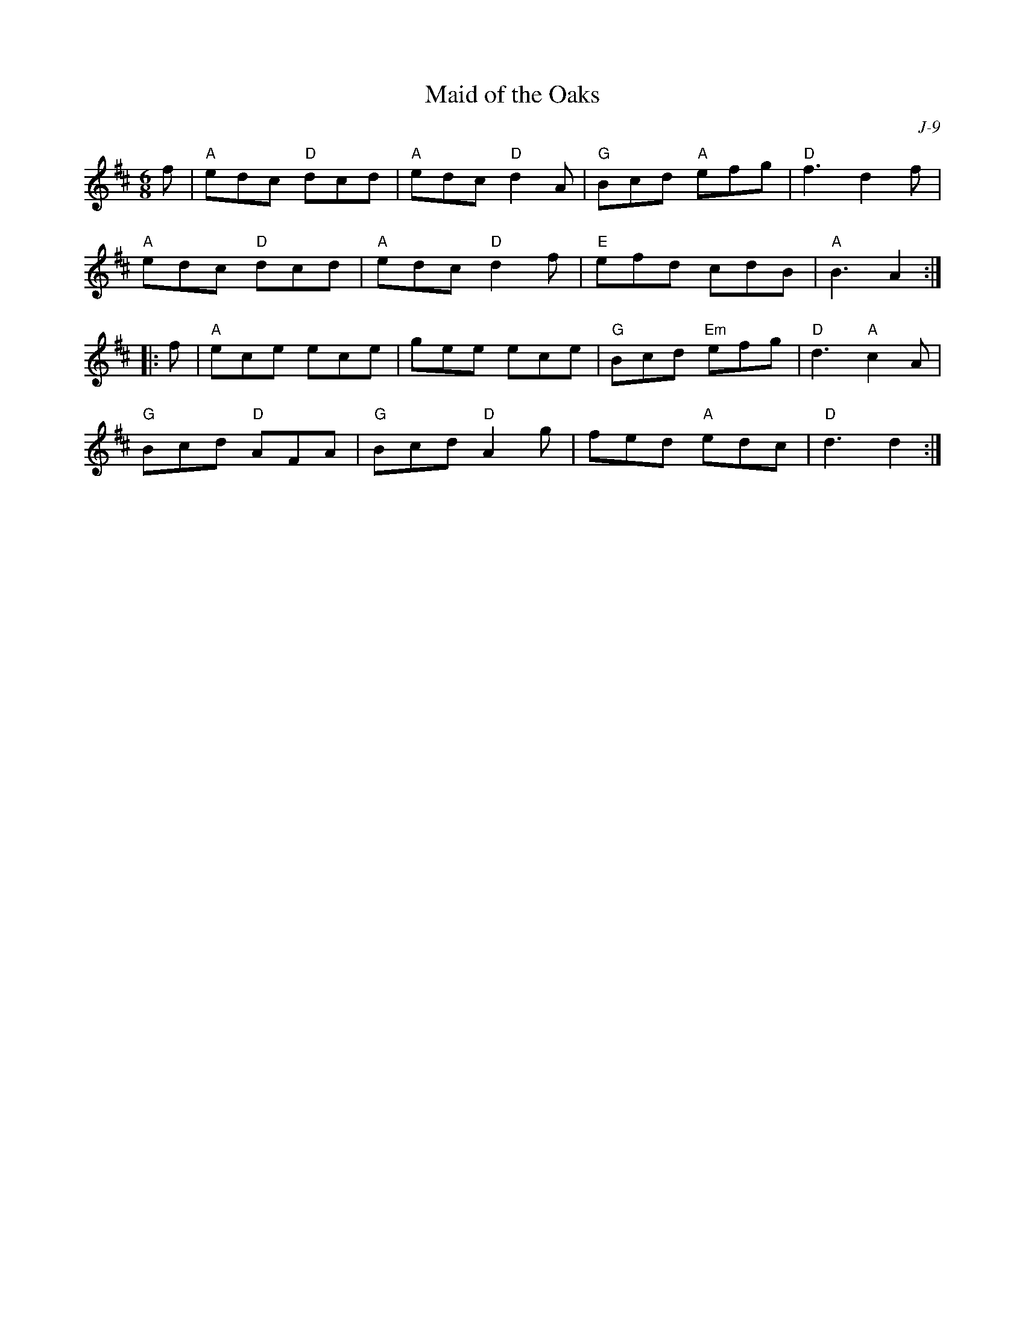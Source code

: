 X:1
T: Maid of the Oaks
C: J-9
M: 6/8
Z:
R: jig
K: D
f| "A"edc "D"dcd| "A"edc "D"d2A| "G"Bcd "A"efg| "D"f3 d2f|
   "A"edc "D"dcd| "A"edc "D"d2f| "E"efd cdB| "A"B3 A2 :|
|:\
f| "A"ece ece| gee ece| "G"Bcd "Em"efg| "D"d3 "A"c2A|
   "G"Bcd "D"AFA| "G"Bcd "D"A2 g|fed "A"edc| "D"d3 d2 :|
%
